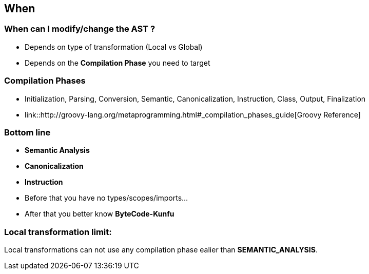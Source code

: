 == When
:data-background: images/when.gif

=== +++<span class="theory_101_when"></span>+++
:data-background:

=== When can I modify/change the AST ?

[%step]
* Depends on type of transformation (Local vs Global)
* Depends on the **Compilation Phase** you need to target

=== Compilation Phases

* Initialization, Parsing, Conversion, Semantic, Canonicalization,
Instruction, Class, Output, Finalization

* link::http://groovy-lang.org/metaprogramming.html#_compilation_phases_guide[Groovy Reference]

=== Bottom line

* **Semantic Analysis**
* **Canonicalization**
* **Instruction**

[%step]
* Before that you have no types/scopes/imports...
* After that you better know *ByteCode-Kunfu*

=== Local transformation limit:

Local transformations can not use any compilation phase ealier than **SEMANTIC_ANALYSIS**.